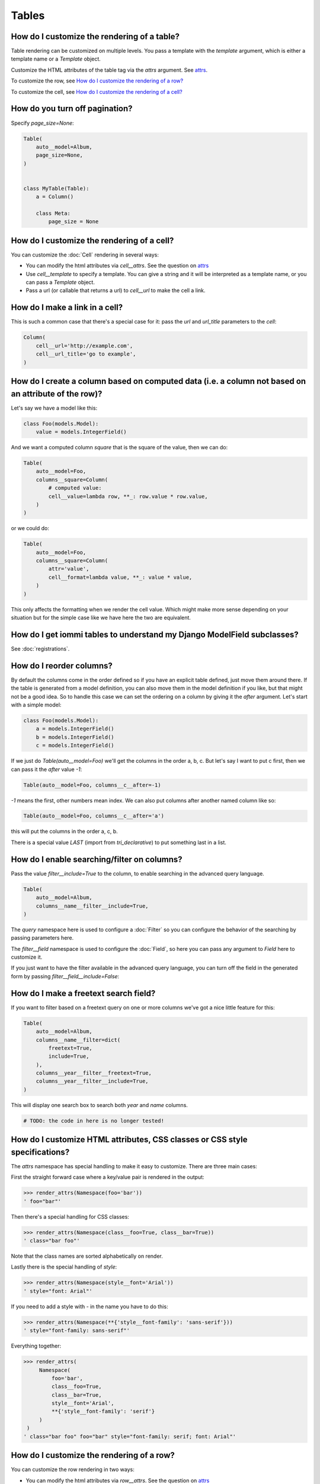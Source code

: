 
Tables
------

    


How do I customize the rendering of a table?
~~~~~~~~~~~~~~~~~~~~~~~~~~~~~~~~~~~~~~~~~~~~

Table rendering can be customized on multiple levels. You pass a template with the `template` argument, which
is either a template name or a `Template` object.

Customize the HTML attributes of the table tag via the `attrs` argument. See attrs_.

To customize the row, see `How do I customize the rendering of a row?`_

To customize the cell, see `How do I customize the rendering of a cell?`_


.. _Table.page_size:

    


How do you turn off pagination?
~~~~~~~~~~~~~~~~~~~~~~~~~~~~~~~

Specify `page_size=None`:


.. code-block:: python

    Table(
        auto__model=Album,
        page_size=None,
    )


    class MyTable(Table):
        a = Column()

        class Meta:
            page_size = None



.. _Table.cell:

    


How do I customize the rendering of a cell?
~~~~~~~~~~~~~~~~~~~~~~~~~~~~~~~~~~~~~~~~~~~

You can customize the :doc:`Cell` rendering in several ways:

- You can modify the html attributes via `cell__attrs`. See the question on attrs_

- Use `cell__template` to specify a template. You can give a string and it will be interpreted as a template name, or you can pass a `Template` object.

- Pass a url (or callable that returns a url) to `cell__url` to make the cell a link.


    


How do I make a link in a cell?
~~~~~~~~~~~~~~~~~~~~~~~~~~~~~~~

This is such a common case that there's a special case for it: pass the `url` and `url_title` parameters to the `cell`:


.. code-block:: python

    Column(
        cell__url='http://example.com',
        cell__url_title='go to example',
    )



.. _How do I create a column based on computed data?:

    


How do I create a column based on computed data (i.e. a column not based on an attribute of the row)?
~~~~~~~~~~~~~~~~~~~~~~~~~~~~~~~~~~~~~~~~~~~~~~~~~~~~~~~~~~~~~~~~~~~~~~~~~~~~~~~~~~~~~~~~~~~~~~~~~~~~~

Let's say we have a model like this:


.. code-block:: python

    class Foo(models.Model):
        value = models.IntegerField()


And we want a computed column `square` that is the square of the value, then we can do:


.. code-block:: python

    Table(
        auto__model=Foo,
        columns__square=Column(
            # computed value:
            cell__value=lambda row, **_: row.value * row.value,
        )
    )


or we could do:


.. code-block:: python

    Table(
        auto__model=Foo,
        columns__square=Column(
            attr='value',
            cell__format=lambda value, **_: value * value,
        )
    )


This only affects the formatting when we render the cell value. Which might make more sense depending on your situation but for the simple case like we have here the two are equivalent.


    


How do I get iommi tables to understand my Django ModelField subclasses?
~~~~~~~~~~~~~~~~~~~~~~~~~~~~~~~~~~~~~~~~~~~~~~~~~~~~~~~~~~~~~~~~~~~~~~~~

See :doc:`registrations`.


.. _Column.after:

    


How do I reorder columns?
~~~~~~~~~~~~~~~~~~~~~~~~~

By default the columns come in the order defined so if you have an explicit table defined, just move them around there. If the table is generated from a model definition, you can also move them in the model definition if you like, but that might not be a good idea. So to handle this case we can set the ordering on a column by giving it the `after` argument. Let's start with a simple model:


.. code-block:: python

    class Foo(models.Model):
        a = models.IntegerField()
        b = models.IntegerField()
        c = models.IntegerField()


If we just do `Table(auto__model=Foo)` we'll get the columns in the order a, b, c. But let's say I want to put c first, then we can pass it the `after` value `-1`:


.. code-block:: python

    Table(auto__model=Foo, columns__c__after=-1)


`-1` means the first, other numbers mean index. We can also put columns after another named column like so:


.. code-block:: python

    Table(auto__model=Foo, columns__c__after='a')


this will put the columns in the order a, c, b.

There is a special value `LAST` (import from `tri_declarative`) to put something last in a list.


.. _Column.filter:

    


How do I enable searching/filter on columns?
~~~~~~~~~~~~~~~~~~~~~~~~~~~~~~~~~~~~~~~~~~~~

Pass the value `filter__include=True` to the column, to enable searching
in the advanced query language.


.. code-block:: python

    Table(
        auto__model=Album,
        columns__name__filter__include=True,
    )


The `query` namespace here is used to configure a :doc:`Filter` so you can
configure the behavior of the searching by passing parameters here.

The `filter__field` namespace is used to configure the :doc:`Field`, so here you
can pass any argument to `Field` here to customize it.

If you just want to have the filter available in the advanced query language,
you can turn off the field in the generated form by passing
`filter__field__include=False`:


.. _Filter.freetext:

    


How do I make a freetext search field?
~~~~~~~~~~~~~~~~~~~~~~~~~~~~~~~~~~~~~~

If you want to filter based on a freetext query on one or more columns we've got a nice little feature for this:


.. code-block:: python

    Table(
        auto__model=Album,
        columns__name__filter=dict(
            freetext=True,
            include=True,
        ),
        columns__year__filter__freetext=True,
        columns__year__filter__include=True,
    )



This will display one search box to search both `year` and `name` columns.

    

.. code-block:: python

    # TODO: the code in here is no longer tested!


.. _Table.attrs:

.. _Form.attrs:

.. _Field.attrs:

.. _attrs:

How do I customize HTML attributes, CSS classes or CSS style specifications?
~~~~~~~~~~~~~~~~~~~~~~~~~~~~~~~~~~~~~~~~~~~~~~~~~~~~~~~~~~~~~~~~~~~~~~~~~~~~

The `attrs` namespace has special handling to make it easy to customize. There are three main cases:

First the straight forward case where a key/value pair is rendered in the output:

.. code-block:: pycon

    >>> render_attrs(Namespace(foo='bar'))
    ' foo="bar"'

Then there's a special handling for CSS classes:

.. code-block:: pycon

    >>> render_attrs(Namespace(class__foo=True, class__bar=True))
    ' class="bar foo"'

Note that the class names are sorted alphabetically on render.

Lastly there is the special handling of `style`:

.. code-block:: pycon

    >>> render_attrs(Namespace(style__font='Arial'))
    ' style="font: Arial"'

If you need to add a style with `-` in the name you have to do this:


.. code-block:: pycon

    >>> render_attrs(Namespace(**{'style__font-family': 'sans-serif'}))
    ' style="font-family: sans-serif"'


Everything together:

.. code-block:: pycon

    >>> render_attrs(
         Namespace(
             foo='bar',
             class__foo=True,
             class__bar=True,
             style__font='Arial',
             **{'style__font-family': 'serif'}
         )
     )
    ' class="bar foo" foo="bar" style="font-family: serif; font: Arial"'


.. _Table.row:

    


How do I customize the rendering of a row?
~~~~~~~~~~~~~~~~~~~~~~~~~~~~~~~~~~~~~~~~~~

You can customize the row rendering in two ways:

- You can modify the html attributes via `row__attrs`. See the question on attrs_

- Use `row__template` to specify a template. You can give a string and it will be interpreted as a template name, or you can pass a `Template` object.

In templates you can access the raw row via `row`. This would typically be one of your model objects. You can also access the cells of the table via `cells`. A naive template for a row would be `<tr>{% for cell in cells %}<td>{{ cell }}{% endfor %}</tr>`. You can access specific cells by their column names like `{{ cells.artist }}`.

To customize the cell, see `How do I customize the rendering of a cell?`_

.. _Column.header:

    


How do I customize the rendering of a header?
~~~~~~~~~~~~~~~~~~~~~~~~~~~~~~~~~~~~~~~~~~~~~

You can customize headers in two ways:

- You can modify the html attributes via `header__attrs`. See the question on attrs_

- Use `header__template` to specify a template. You can give a string and it will be interpreted as a template name, or you can pass a `Template` object. The default is `iommi/table/table_header_rows.html`.


.. _Table.header:

    


How do I turn off the header?
~~~~~~~~~~~~~~~~~~~~~~~~~~~~~

Set `header__template` to `None`.


    


How do I add fields to a table that is generated from a model?
~~~~~~~~~~~~~~~~~~~~~~~~~~~~~~~~~~~~~~~~~~~~~~~~~~~~~~~~~~~~~~

See the question `How do I create a column based on computed data?`_


.. _Column.include:

    


How do I specify which columns to show?
~~~~~~~~~~~~~~~~~~~~~~~~~~~~~~~~~~~~~~~

Just pass `include=False` to hide the column or `include=True` to show it. By default columns are shown, except the primary key column that is by default hidden. You can also pass a callable here like so:


.. code-block:: python

    Table(
        auto__model=Album,
        columns__name__include=
            lambda request, **_: request.GET.get('some_parameter') == 'hello!',
    )


This will show the column `name` only if the GET parameter `some_parameter` is set to `hello!`.

To be more precise, `include` turns off the entire column. Sometimes you want to have the searching turned on, but disable the rendering of the column. To do this use the `render_column` parameter instead.


.. _Table.cells_for_rows:

    


How do I access table data programmatically (like for example to dump to json)?
~~~~~~~~~~~~~~~~~~~~~~~~~~~~~~~~~~~~~~~~~~~~~~~~~~~~~~~~~~~~~~~~~~~~~~~~~~~~~~~

Here's a simple example that prints a table to stdout:


.. _Column.attr:

    


How do I access foreign key related data in a column?
~~~~~~~~~~~~~~~~~~~~~~~~~~~~~~~~~~~~~~~~~~~~~~~~~~~~~

Let's say we have two models:


.. code-block:: python

    class Foo(models.Model):
        a = models.IntegerField()


we can build a table of `Bar` that shows the data of `a` like this:


.. code-block:: python

    Table(
        auto__model=Bar,
        columns__a=Column(attr='c__a'),
    )


.. _Table.sortable:

.. _Column.sortable:

    


How do I turn off sorting? (on a column or table wide)
~~~~~~~~~~~~~~~~~~~~~~~~~~~~~~~~~~~~~~~~~~~~~~~~~~~~~~

To turn off column on a column pass it `sortable=False` (you can also use a lambda here!):


.. code-block:: python

    Table(
        auto__model=Album,
        columns__name__sortable=False,
    )


and to turn it off on the entire table:


.. code-block:: python

    Table(
        auto__model=Album,
        sortable=False,
    )


.. _Column.display_name:

    


How do I specify the title of a header?
~~~~~~~~~~~~~~~~~~~~~~~~~~~~~~~~~~~~~~~

The `display_name` property of a column is displayed in the header.


.. code-block:: python

    Table(
        auto__model=Album,
        columns__name__display_name='header title',
    )


.. _Column.sort_default_desc:

    


How do I set the default sort order of a column to be descending instead of ascending?
~~~~~~~~~~~~~~~~~~~~~~~~~~~~~~~~~~~~~~~~~~~~~~~~~~~~~~~~~~~~~~~~~~~~~~~~~~~~~~~~~~~~~~


.. code-block:: python

    Table(
        auto__model=Album,
        columns__name__sort_default_desc=True,  # or a lambda!
    )



.. _Column.group:

    


How do I group columns?
~~~~~~~~~~~~~~~~~~~~~~~


.. code-block:: python

    Table(
        auto__model=Album,
        columns__name__group='foo',
        columns__year__group='foo',
    )


The grouping only works if the columns are next to each other, otherwise you'll get multiple groups. The groups are rendered by default as a second header row above the normal header row with colspans to group the headers.


.. _Column.auto_rowspan:

    


How do I get rowspan on a table?
~~~~~~~~~~~~~~~~~~~~~~~~~~~~~~~~

You can manually set the rowspan attribute via `row__attrs__rowspan` but this is tricky to get right because you also have to hide the cells that are "overwritten" by the rowspan. We supply a simpler method: `auto_rowspan`. It automatically makes sure the rowspan count is correct and the cells are hidden. It works by checking if the value of the cell is the same, and then it becomes part of the rowspan.


.. code-block:: python

    Table(
        auto__model=Album,
        columns__year__auto_rowspan=True,
    )



.. _Column.bulk:

    


How do I enable bulk editing?
~~~~~~~~~~~~~~~~~~~~~~~~~~~~~

Editing multiple items at a time is easy in iommi with the built in bulk
editing. Enable it for a columns by passing `bulk__include=True`:


.. code-block:: python

    Table(
        auto__model=Album,
        columns__select__include=True,
        columns__year__bulk__include=True,
    )


The bulk namespace here is used to configure a `Field` for the GUI so you
can pass any parameter you can pass to `Field` there to customize the
behavior and look of the bulk editing for the column.

You also need to enable the select column, otherwise you can't select
the columns you want to bulk edit.


.. _Table.bulk:

    


How do I enable bulk delete?
~~~~~~~~~~~~~~~~~~~~~~~~~~~~~


.. code-block:: python

    Table(
        auto__model=Album,
        columns__select__include=True,
        bulk__actions__delete__include=True,
    )


To enable the bulk delete, enable the `delete` action.

You also need to enable the select column, otherwise you can't select
the columns you want to delete.


    


How do I make a custom bulk action?
~~~~~~~~~~~~~~~~~~~~~~~~~~~~~~~~~~~~~~

You need to first show the select column by passing
`columns__select__include=True`, then define a submit `Action` with a post
handler:


.. code-block:: python

    def my_action_post_handler(table, request, **_):
        queryset = table.bulk_queryset()
        queryset.update(name='Paranoid')
        return HttpResponseRedirect(request.META['HTTP_REFERER'])

    t = Table(
        auto__model=Album,
        columns__select__include=True,
        bulk__actions__my_action=Action.submit(
            post_handler=my_action_post_handler,
        )
    )


What is the difference between `attr` and `_name`?
~~~~~~~~~~~~~~~~~~~~~~~~~~~~~~~~~~~~~~~~~~~~~~~~~~

`attr` is the attribute path of the value iommi reads from a row. In the simple case it's just the attribute name, but if you want to read the attribute of an attribute you can use `__`-separated paths for this: `attr='foo__bar'` is functionally equivalent to `cell__value=lambda row, **_: row.foo.bar`. Set `attr` to `None` to not read any attribute from the row.

`_name` is the name used internally. By default `attr` is set to the value of `_name`. This name is used when accessing the column from `Table.columns` and it's the name used in the GET parameter to sort by that column. This is a required field.
